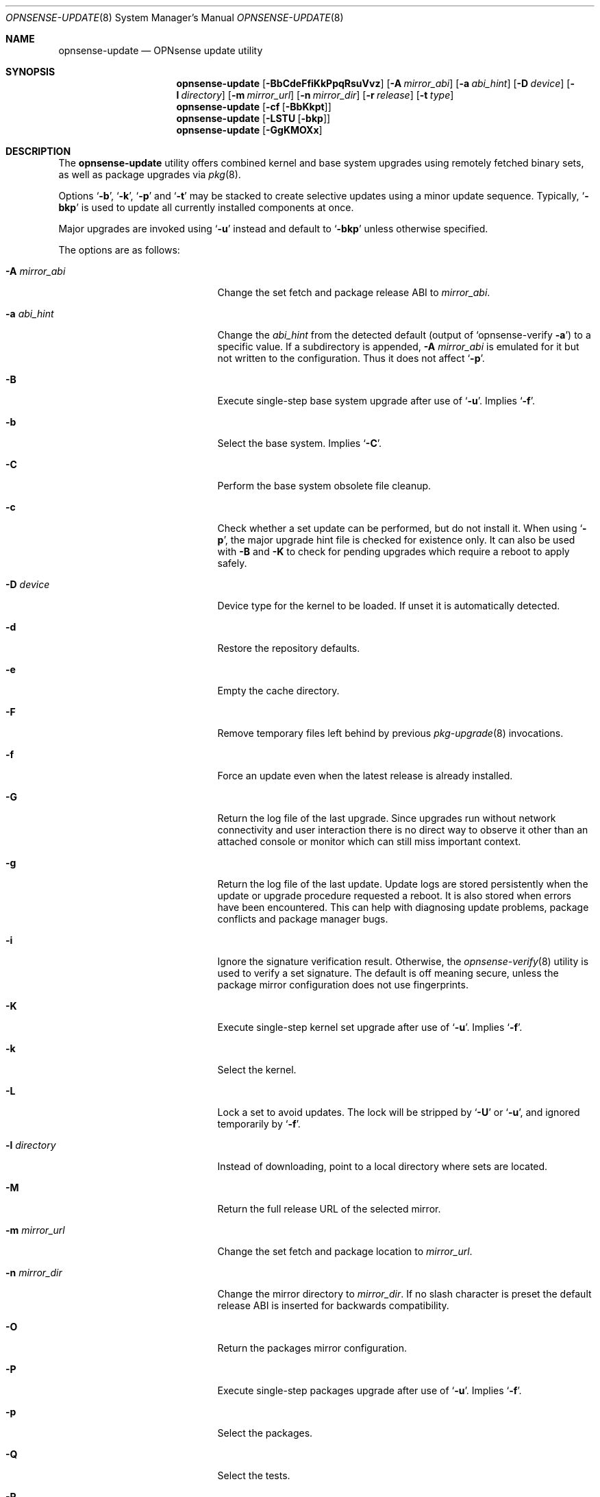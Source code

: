 .\"
.\" Copyright (c) 2015-2025 Franco Fichtner <franco@opnsense.org>
.\"
.\" Redistribution and use in source and binary forms, with or without
.\" modification, are permitted provided that the following conditions
.\" are met:
.\"
.\" 1. Redistributions of source code must retain the above copyright
.\"    notice, this list of conditions and the following disclaimer.
.\"
.\" 2. Redistributions in binary form must reproduce the above copyright
.\"    notice, this list of conditions and the following disclaimer in the
.\"    documentation and/or other materials provided with the distribution.
.\"
.\" THIS SOFTWARE IS PROVIDED BY THE AUTHOR AND CONTRIBUTORS ``AS IS'' AND
.\" ANY EXPRESS OR IMPLIED WARRANTIES, INCLUDING, BUT NOT LIMITED TO, THE
.\" IMPLIED WARRANTIES OF MERCHANTABILITY AND FITNESS FOR A PARTICULAR PURPOSE
.\" ARE DISCLAIMED.  IN NO EVENT SHALL THE AUTHOR OR CONTRIBUTORS BE LIABLE
.\" FOR ANY DIRECT, INDIRECT, INCIDENTAL, SPECIAL, EXEMPLARY, OR CONSEQUENTIAL
.\" DAMAGES (INCLUDING, BUT NOT LIMITED TO, PROCUREMENT OF SUBSTITUTE GOODS
.\" OR SERVICES; LOSS OF USE, DATA, OR PROFITS; OR BUSINESS INTERRUPTION)
.\" HOWEVER CAUSED AND ON ANY THEORY OF LIABILITY, WHETHER IN CONTRACT, STRICT
.\" LIABILITY, OR TORT (INCLUDING NEGLIGENCE OR OTHERWISE) ARISING IN ANY WAY
.\" OUT OF THE USE OF THIS SOFTWARE, EVEN IF ADVISED OF THE POSSIBILITY OF
.\" SUCH DAMAGE.
.\"
.Dd August 7, 2025
.Dt OPNSENSE-UPDATE 8
.Os
.Sh NAME
.Nm opnsense-update
.Nd OPNsense update utility
.Sh SYNOPSIS
.Nm
.Op Fl BbCdeFfiKkPpqRsuVvz
.Op Fl A Ar mirror_abi
.Op Fl a Ar abi_hint
.Op Fl D Ar device
.Op Fl l Ar directory
.Op Fl m Ar mirror_url
.Op Fl n Ar mirror_dir
.Op Fl r Ar release
.Op Fl t Ar type
.Nm
.Op Fl cf Op Fl BbKkpt
.Nm
.Op Fl LSTU Op Fl bkp
.Nm
.Op Fl GgKMOXx
.Sh DESCRIPTION
The
.Nm
utility offers combined kernel and base system upgrades using
remotely fetched binary sets, as well as package upgrades via
.Xr pkg 8 .
.Pp
Options
.Sq Fl b ,
.Sq Fl k ,
.Sq Fl p
and
.Sq Fl t
may be stacked to create selective updates using
a minor update sequence.
Typically,
.Sq Fl bkp
is used to update all currently installed components at once.
.Pp
Major upgrades are invoked using
.Sq Fl u
instead and default to
.Sq Fl bkp
unless otherwise specified.
.Pp
The options are as follows:
.Bl -tag -width ".Fl m Ar mirror_url" -offset indent
.It Fl A Ar mirror_abi
Change the set fetch and package release ABI to
.Ar mirror_abi .
.It Fl a Ar abi_hint
Change the
.Ar abi_hint
from the detected default
.Pq output of Sq opnsense-verify Fl a
to a specific value.
If a subdirectory is appended,
.Fl A Ar mirror_abi
is emulated for it but not written to the configuration.
Thus it does not affect
.Sq Fl p .
.It Fl B
Execute single-step base system upgrade after use of
.Sq Fl u .
Implies
.Sq Fl f .
.It Fl b
Select the base system.
Implies
.Sq Fl C .
.It Fl C
Perform the base system obsolete file cleanup.
.It Fl c
Check whether a set update can be performed, but do not install it.
When using
.Sq Fl p ,
the major upgrade hint file is checked for existence only.
It can also be used with
.Fl B
and
.Fl K
to check for pending upgrades which require a reboot to apply safely.
.It Fl D Ar device
Device type for the kernel to be loaded.
If unset it is automatically detected.
.It Fl d
Restore the repository defaults.
.It Fl e
Empty the cache directory.
.It Fl F
Remove temporary files left behind by previous
.Xr pkg-upgrade 8
invocations.
.It Fl f
Force an update even when the latest release is already installed.
.It Fl G
Return the log file of the last upgrade.
Since upgrades run without network connectivity and user
interaction there is no direct way to observe it other than
an attached console or monitor which can still miss important
context.
.It Fl g
Return the log file of the last update.
Update logs are stored persistently when the update or
upgrade procedure requested a reboot.
It is also stored when errors have been encountered.
This can help with diagnosing update problems, package conflicts
and package manager bugs.
.It Fl i
Ignore the signature verification result.
Otherwise, the
.Xr opnsense-verify 8
utility is used to verify a set signature.
The default is off meaning secure, unless the package mirror
configuration does not use fingerprints.
.It Fl K
Execute single-step kernel set upgrade after use of
.Sq Fl u .
Implies
.Sq Fl f .
.It Fl k
Select the kernel.
.It Fl L
Lock a set to avoid updates.
The lock will be stripped by
.Sq Fl U
or
.Sq Fl u ,
and ignored temporarily by
.Sq Fl f .
.It Fl l Ar directory
Instead of downloading, point to a local directory where sets are located.
.It Fl M
Return the full release URL of the selected mirror.
.It Fl m Ar mirror_url
Change the set fetch and package location to
.Ar mirror_url .
.It Fl n Ar mirror_dir
Change the mirror directory to
.Ar mirror_dir .
If no slash character is preset the default release ABI is inserted for
backwards compatibility.
.It Fl O
Return the packages mirror configuration.
.It Fl P
Execute single-step packages upgrade after use of
.Sq Fl u .
Implies
.Sq Fl f .
.It Fl p
Select the packages.
.It Fl Q
Select the tests.
.It Fl R
Select the major release from the upgrade hint file if found.
Otherwise,
.Sq unknown
is used to signify the hint is missing and the major update
cannot be reached.
.It Fl r Ar release
Select the
.Ar release
to be installed.
Package upgrades are unaffected by this option when not using
.Sq Fl u .
.It Fl s
Skip update phase; useful in conjunction with
.Sq Fl m
and
.Sq Fl n .
.It Fl S
Return the download size of the requested remote set.
.It Fl T
Probe the lock status of the requested set,
exiting with an error if the respective set is locked.
.It Fl t Ar type
Switch to the release package
.Ar type ,
properly handling the
.Xr pkg 8
.Sq vital
flag transition.
The
.Xr opnsense-version 8
utility is used to test which version is currently installed.
.It Fl U
Unlock a set to allow updates.
Sets are generally unlocked unless
.Sq Fl L
was used.
.It Fl u
Invoke the major upgrade if known or set manually using
.Sq Fl r Ar release .
In order to finish the upgrade,
.Sq Fl K ,
.Sq Fl B
and
.Sq Fl P
must be invoked in this particular order, accompanied by a reboot
after each individual step.
If a requested upgrade has been previously applied the individual
step is not staged unless
.Sq Fl f
is provided.
.It Fl V
Set debug mode for shell script output.
.It Fl v
Print the latest set version.
.It Fl X
Return the respective full release URL for the auxiliary set fetch.
.It Fl x
Return the subscription key if it exists in the release URL.
.It Fl z
Use the snapshot directory to fetch sets regardless of what is
currently configured in the repository file.
This does not affect
.Sq Fl p .
.El
.Sh FILES
.Bl -tag -width Ds
.It Pa /usr/local/etc/opnsense-update.conf
Configuration file with advanced settings, e.g. for major
release upgrade hints.
.It Pa /usr/local/etc/pkg/repos/OPNsense.conf
The
.Xr pkg.conf 5
file used to configure the packages mirror.
.It Pa /usr/local/opnsense/version/base
The file is used to check if a base system upgrade is necessary.
It is embedded into the base set.
.It Pa /usr/local/opnsense/version/base.lock
The lock for preventing an update to the base system,
operated by
.Sq Fl \&Lb
and
.Sq Fl \&Ub .
.It Pa /usr/local/opnsense/version/base.obsolete
The file is used to list files to be removed after installation
which are no longer required, operated by
.Sq Fl C .
It is embedded into the base set.
.It Pa /usr/local/opnsense/version/kernel
The file is used to check if a kernel upgrade is necessary.
It is embedded into the kernel set.
.It Pa /usr/local/opnsense/version/kernel.lock
The lock for preventing updates to the kernel,
operated by
.Sq Fl \&Lk
and
.Sq Fl \&Uk .
.It Pa /usr/local/opnsense/version/pkgs
The file is used to check if a packages upgrade is necessary.
It is created by
.Nm .
.It Pa /usr/local/opnsense/version/pkgs.lock
The lock for preventing an update to all packages,
operated by
.Sq Fl \&Lp
and
.Sq Fl \&Up .
.It Pa /var/cache/opnsense-update
The local cache storage directory.
.El
.Sh EXIT STATUS
.Ex -std
.Sh SEE ALSO
.Xr pkg.conf 5 ,
.Xr opnsense-verify 8 ,
.Xr opnsense-version 8 ,
.Xr pkg 8
.Sh AUTHORS
.An Franco Fichtner Aq Mt franco@opnsense.org
